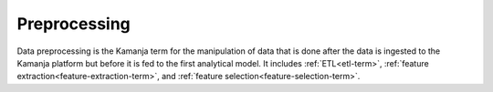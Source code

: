 
.. _preprocessing-term:

Preprocessing
-------------

Data preprocessing is the Kamanja term for the manipulation of data
that is done after the data is ingested to the Kamanja platform
but before it is fed to the first analytical model.
It includes :ref:`ETL<etl-term>`,
:ref:`feature extraction<feature-extraction-term>`,
and :ref:`feature selection<feature-selection-term>`.

